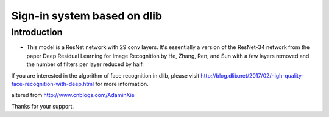 Sign-in system based on dlib
######################################

Introduction
************

* This model is a ResNet network with 29 conv layers. It's essentially a version of the ResNet-34 network from the paper Deep Residual Learning for Image Recognition by He, Zhang, Ren, and Sun with a few layers removed and the number of filters per layer reduced by half.

If you are interested in the algorithm of face recognition in dlib, please visit http://blog.dlib.net/2017/02/high-quality-face-recognition-with-deep.html for more information.


altered from http://www.cnblogs.com/AdaminXie


Thanks for your support.
